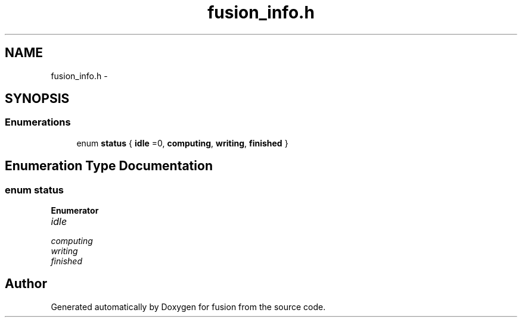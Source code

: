 .TH "fusion_info.h" 3 "Thu Apr 30 2015" "fusion" \" -*- nroff -*-
.ad l
.nh
.SH NAME
fusion_info.h \- 
.SH SYNOPSIS
.br
.PP
.SS "Enumerations"

.in +1c
.ti -1c
.RI "enum \fBstatus\fP { \fBidle\fP =0, \fBcomputing\fP, \fBwriting\fP, \fBfinished\fP }"
.br
.in -1c
.SH "Enumeration Type Documentation"
.PP 
.SS "enum \fBstatus\fP"

.PP
\fBEnumerator\fP
.in +1c
.TP
\fB\fIidle \fP\fP
.TP
\fB\fIcomputing \fP\fP
.TP
\fB\fIwriting \fP\fP
.TP
\fB\fIfinished \fP\fP
.SH "Author"
.PP 
Generated automatically by Doxygen for fusion from the source code\&.
